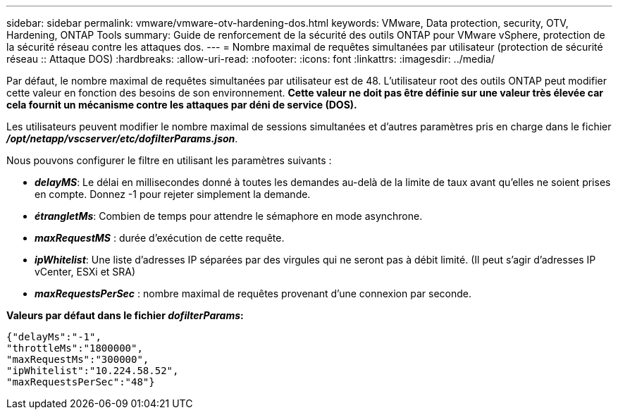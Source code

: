 ---
sidebar: sidebar 
permalink: vmware/vmware-otv-hardening-dos.html 
keywords: VMware, Data protection, security, OTV, Hardening, ONTAP Tools 
summary: Guide de renforcement de la sécurité des outils ONTAP pour VMware vSphere, protection de la sécurité réseau contre les attaques dos. 
---
= Nombre maximal de requêtes simultanées par utilisateur (protection de sécurité réseau :: Attaque DOS)
:hardbreaks:
:allow-uri-read: 
:nofooter: 
:icons: font
:linkattrs: 
:imagesdir: ../media/


[role="lead"]
Par défaut, le nombre maximal de requêtes simultanées par utilisateur est de 48. L'utilisateur root des outils ONTAP peut modifier cette valeur en fonction des besoins de son environnement. *Cette valeur ne doit pas être définie sur une valeur très élevée car cela fournit un mécanisme contre les attaques par déni de service (DOS).*

Les utilisateurs peuvent modifier le nombre maximal de sessions simultanées et d'autres paramètres pris en charge dans le fichier *_/opt/netapp/vscserver/etc/dofilterParams.json_*.

Nous pouvons configurer le filtre en utilisant les paramètres suivants :

* *_delayMS_*: Le délai en millisecondes donné à toutes les demandes au-delà de la limite de taux avant qu'elles ne soient prises en compte. Donnez -1 pour rejeter simplement la demande.
* *_étrangletMs_*: Combien de temps pour attendre le sémaphore en mode asynchrone.
* *_maxRequestMS_* : durée d'exécution de cette requête.
* *_ipWhitelist_*: Une liste d'adresses IP séparées par des virgules qui ne seront pas à débit limité. (Il peut s'agir d'adresses IP vCenter, ESXi et SRA)
* *_maxRequestsPerSec_* : nombre maximal de requêtes provenant d'une connexion par seconde.


*Valeurs par défaut dans le fichier _dofilterParams_:*

....
{"delayMs":"-1",
"throttleMs":"1800000",
"maxRequestMs":"300000",
"ipWhitelist":"10.224.58.52",
"maxRequestsPerSec":"48"}
....